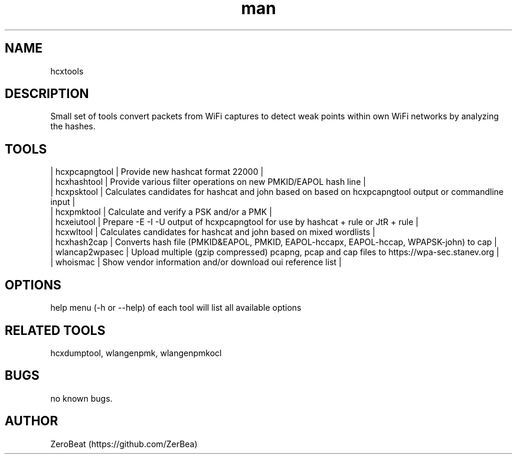 .\" Manpage for hcxtools.
.\" Contact https://github.com/ZerBea to correct errors or typos.
.TH man 1 "23 October 2021" "1.0" "hcxtools man page"
.SH NAME
hcxtools
.SH DESCRIPTION
Small set of tools convert packets from WiFi captures to detect weak points within own WiFi networks by analyzing the hashes.
.SH TOOLS
.nf
| hcxpcapngtool  | Provide new hashcat format 22000                                                                       |
| hcxhashtool    | Provide various filter operations on new PMKID/EAPOL hash line                                         |
| hcxpsktool     | Calculates candidates for hashcat and john based on based on hcxpcapngtool output or commandline input |
| hcxpmktool     | Calculate and verify a PSK and/or a PMK                                                                |
| hcxeiutool     | Prepare -E -I -U output of hcxpcapngtool for use by hashcat + rule or JtR + rule                       |
| hcxwltool      | Calculates candidates for hashcat and john based on mixed wordlists                                    |
| hcxhash2cap    | Converts hash file (PMKID&EAPOL, PMKID, EAPOL-hccapx, EAPOL-hccap, WPAPSK-john) to cap                 |
| wlancap2wpasec | Upload multiple (gzip compressed) pcapng, pcap and cap files to https://wpa-sec.stanev.org             |
| whoismac       | Show vendor information and/or download oui reference list                                             |
.SH OPTIONS
help menu (-h or --help) of each tool will list all available options
.SH RELATED TOOLS
hcxdumptool, wlangenpmk, wlangenpmkocl
.SH BUGS
no known bugs.
.SH AUTHOR
ZeroBeat (https://github.com/ZerBea)
